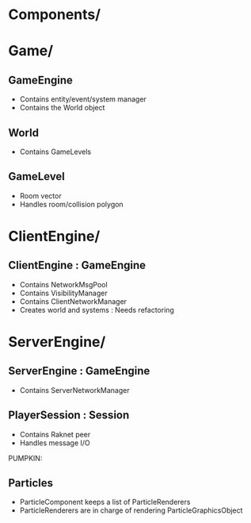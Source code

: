 
* Components/
** 

* Game/
** GameEngine
- Contains entity/event/system manager
- Contains the World object
  
** World
- Contains GameLevels

** GameLevel
- Room vector
- Handles room/collision polygon

* ClientEngine/
** ClientEngine : GameEngine
- Contains NetworkMsgPool
- Contains VisibilityManager
- Contains ClientNetworkManager
- Creates world and systems : Needs refactoring

* ServerEngine/
** ServerEngine : GameEngine
- Contains ServerNetworkManager

** PlayerSession : Session
- Contains Raknet peer
- Handles message I/O 



PUMPKIN:

** Particles

- ParticleComponent keeps a list of ParticleRenderers
- ParticleRenderers are in charge of rendering ParticleGraphicsObject
